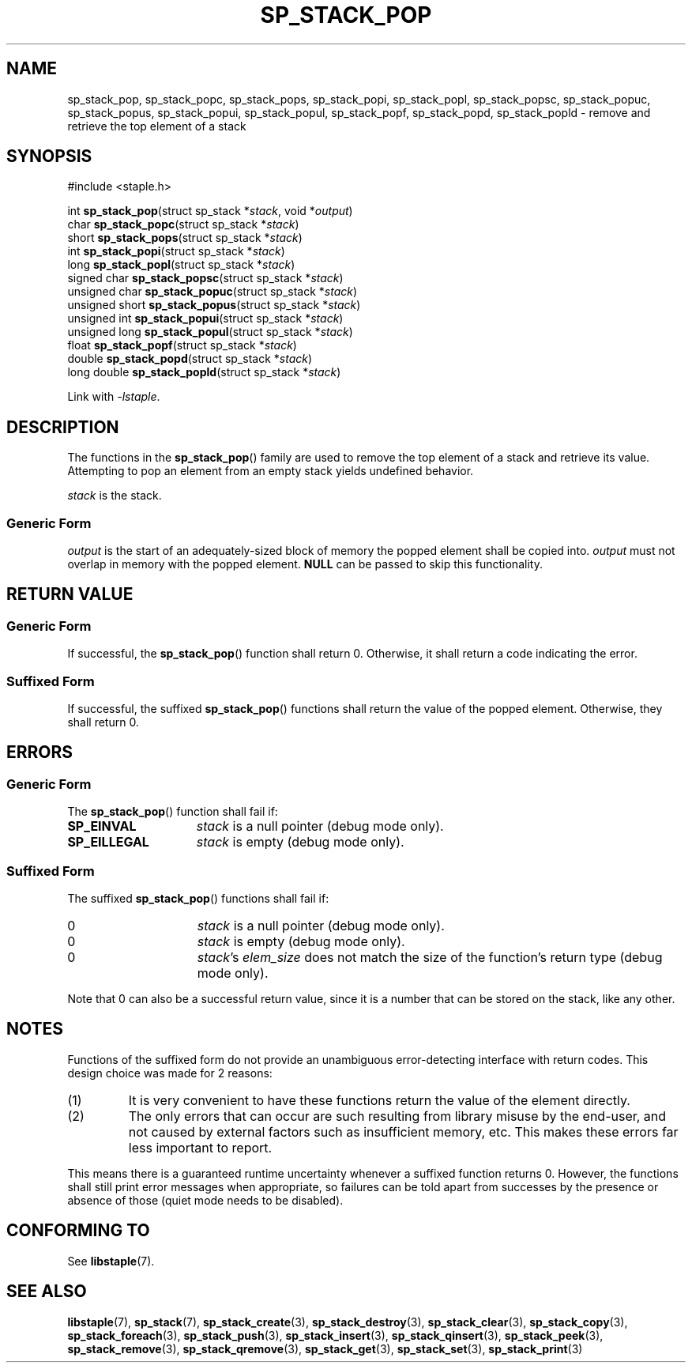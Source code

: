 .\"  Staple - A general-purpose data structure library in pure C89.
.\"  Copyright (C) 2021  Randoragon
.\" 
.\"  This library is free software; you can redistribute it and/or
.\"  modify it under the terms of the GNU Lesser General Public
.\"  License as published by the Free Software Foundation;
.\"  version 2.1 of the License.
.\" 
.\"  This library is distributed in the hope that it will be useful,
.\"  but WITHOUT ANY WARRANTY; without even the implied warranty of
.\"  MERCHANTABILITY or FITNESS FOR A PARTICULAR PURPOSE.  See the GNU
.\"  Lesser General Public License for more details.
.\" 
.\"  You should have received a copy of the GNU Lesser General Public
.\"  License along with this library; if not, write to the Free Software
.\"  Foundation, Inc., 51 Franklin Street, Fifth Floor, Boston, MA  02110-1301  USA
.\"--------------------------------------------------------------------------------
.TH SP_STACK_POP 3 DATE "libstaple-VERSION"
.SH NAME
sp_stack_pop, sp_stack_popc, sp_stack_pops, sp_stack_popi, sp_stack_popl,
sp_stack_popsc, sp_stack_popuc, sp_stack_popus, sp_stack_popui,
sp_stack_popul, sp_stack_popf, sp_stack_popd, sp_stack_popld \- remove and
retrieve the top element of a stack
.SH SYNOPSIS
.ad l
#include <staple.h>
.sp
int
.BR sp_stack_pop "(struct sp_stack"
.RI * stack ,
void
.RI * output )
.br
char
.BR sp_stack_popc "(struct sp_stack"
.RI * stack )
.br
short
.BR sp_stack_pops "(struct sp_stack"
.RI * stack )
.br
int
.BR sp_stack_popi "(struct sp_stack"
.RI * stack )
.br
long
.BR sp_stack_popl "(struct sp_stack"
.RI * stack )
.br
signed char
.BR sp_stack_popsc "(struct sp_stack"
.RI * stack )
.br
unsigned char
.BR sp_stack_popuc "(struct sp_stack"
.RI * stack )
.br
unsigned short
.BR sp_stack_popus "(struct sp_stack"
.RI * stack )
.br
unsigned int
.BR sp_stack_popui "(struct sp_stack"
.RI * stack )
.br
unsigned long
.BR sp_stack_popul "(struct sp_stack"
.RI * stack )
.br
float
.BR sp_stack_popf "(struct sp_stack"
.RI * stack )
.br
double
.BR sp_stack_popd "(struct sp_stack"
.RI * stack )
.br
long double
.BR sp_stack_popld "(struct sp_stack"
.RI * stack )
.sp
Link with \fI-lstaple\fP.
.ad
.SH DESCRIPTION
The functions in the
.BR sp_stack_pop ()
family are used to remove the top element of a stack and retrieve its value.
Attempting to pop an element from an empty stack yields undefined behavior.
.P
.I stack
is the stack.
.SS Generic Form
.I output
is the start of an adequately-sized block of memory the popped element shall be
copied into.
.I output
must not overlap in memory with the popped element.
.B NULL
can be passed to skip this functionality.
.SH RETURN VALUE
.SS Generic Form
If successful, the
.BR sp_stack_pop ()
function shall return 0. Otherwise, it shall return a code indicating the
error.
.SS Suffixed Form
If successful, the suffixed
.BR sp_stack_pop ()
functions shall return the value of the popped element. Otherwise, they shall
return 0.
.SH ERRORS
.SS Generic Form
The
.BR sp_stack_pop ()
function shall fail if:
.IP \fBSP_EINVAL\fP 1.5i
.I stack
is a null pointer (debug mode only).
.IP \fBSP_EILLEGAL\fP 1.5i
.I stack
is empty (debug mode only).
.SS Suffixed Form
The suffixed
.BR sp_stack_pop ()
functions shall fail if:
.IP 0 1.5i
.I stack
is a null pointer (debug mode only).
.IP 0 1.5i
.I stack
is empty (debug mode only).
.IP 0 1.5i
.IR stack "'s " elem_size
does not match the size of the function's return type (debug mode only).
.P
Note that 0 can also be a successful return value, since it is a number that can
be stored on the stack, like any other.
.SH NOTES
Functions of the suffixed form do not provide an unambiguous error-detecting
interface with return codes. This design choice was made for 2 reasons:
.IP (1)
It is very convenient to have these functions return the value of the element
directly.
.sp -1
.IP (2)
The only errors that can occur are such resulting from library misuse by the
end-user, and not caused by external factors such as insufficient memory, etc.
This makes these errors far less important to report.
.P
This means there is a guaranteed runtime uncertainty whenever a suffixed
function returns 0. However, the functions shall still print error messages when
appropriate, so failures can be told apart from successes by the presence or
absence of those (quiet mode needs to be disabled).
.SH CONFORMING TO
See
.BR libstaple (7).
.SH SEE ALSO
.ad l
.BR libstaple (7),
.BR sp_stack (7),
.BR sp_stack_create (3),
.BR sp_stack_destroy (3),
.BR sp_stack_clear (3),
.BR sp_stack_copy (3),
.BR sp_stack_foreach (3),
.BR sp_stack_push (3),
.BR sp_stack_insert (3),
.BR sp_stack_qinsert (3),
.BR sp_stack_peek (3),
.BR sp_stack_remove (3),
.BR sp_stack_qremove (3),
.BR sp_stack_get (3),
.BR sp_stack_set (3),
.BR sp_stack_print (3)

